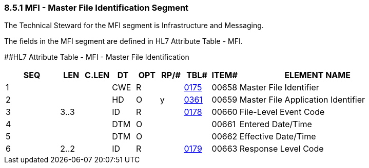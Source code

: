 === 8.5.1 MFI - Master File Identification Segment

The Technical Steward for the MFI segment is Infrastructure and Messaging.

The fields in the MFI segment are defined in HL7 Attribute Table - MFI.

[#MFI .anchor]####HL7 Attribute Table - MFI - Master File Identification

[width="100%",cols="14%,6%,7%,6%,6%,6%,7%,7%,41%",options="header",]
|===
|SEQ |LEN |C.LEN |DT |OPT |RP/# |TBL# |ITEM# |ELEMENT NAME
|1 | | |CWE |R | |file:///D:\AppData\Local\Microsoft\AppData\Local\Microsoft\Windows\INetCache\Content.Outlook\0BI8VTYA\V282_CH02C_CodeTables.doc#0175[0175] |00658 |Master File Identifier
|2 | | |HD |O |y |file:///E:\V2\v2.9%20final%20Nov%20from%20Frank\V29_CH02C_Tables.docx#HL70361[0361] |00659 |Master File Application Identifier
|3 |3..3 | |ID |R | |file:///E:\V2\v2.9%20final%20Nov%20from%20Frank\V29_CH02C_Tables.docx#HL70178[0178] |00660 |File-Level Event Code
|4 | | |DTM |O | | |00661 |Entered Date/Time
|5 | | |DTM |O | | |00662 |Effective Date/Time
|6 |2..2 | |ID |R | |file:///E:\V2\v2.9%20final%20Nov%20from%20Frank\V29_CH02C_Tables.docx#HL70179[0179] |00663 |Response Level Code
|===

